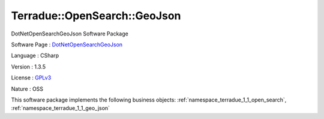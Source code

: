 .. _namespace_terradue_1_1_open_search_1_1_geo_json:

Terradue::OpenSearch::GeoJson
-----------------------------




DotNetOpenSearchGeoJson Software Package

Software Page : `DotNetOpenSearchGeoJson <https://github.com/Terradue/DotNetOpenSearchGeoJson>`_

Language : CSharp

Version : 1.3.5



License : `GPLv3 <https://github.com/Terradue/DotNetOpenSearchGeoJson/blob/master/LICENSE.txt>`_

Nature : OSS



This software package implements the following business objects: :ref:`namespace_terradue_1_1_open_search`, :ref:`namespace_terradue_1_1_geo_json`



